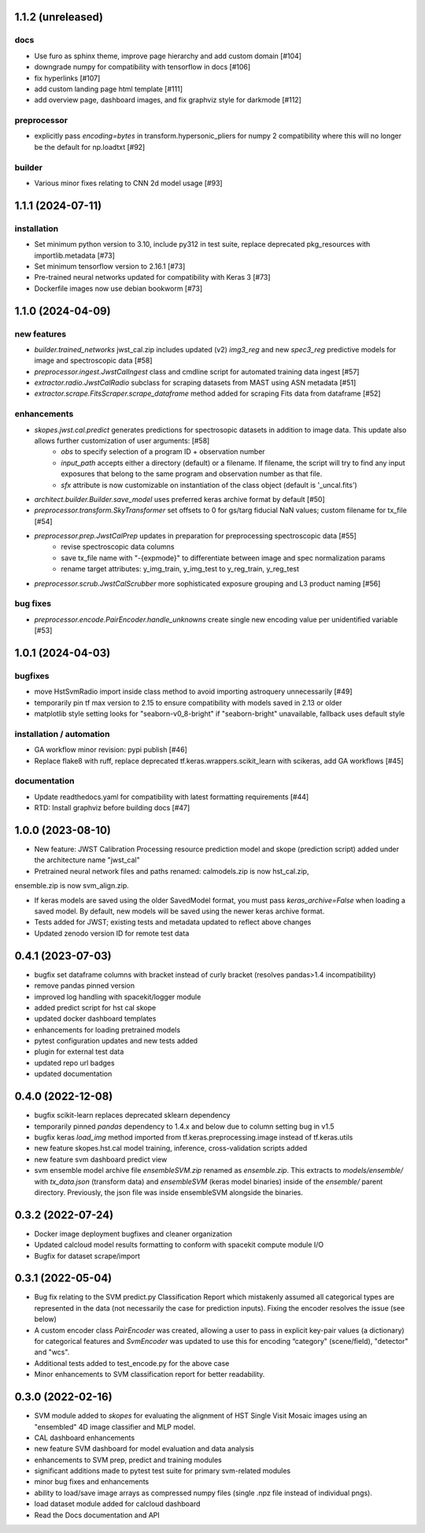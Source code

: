 1.1.2 (unreleased)
==================

docs
----
- Use furo as sphinx theme, improve page hierarchy and add custom domain [#104]
- downgrade numpy for compatibility with tensorflow in docs [#106]
- fix hyperlinks [#107]
- add custom landing page html template [#111]
- add overview page, dashboard images, and fix graphviz style for darkmode [#112]

preprocessor
------------
- explicitly pass `encoding=bytes` in transform.hypersonic_pliers for numpy 2 compatibility where this will no longer be the default for np.loadtxt [#92]

builder
-------
- Various minor fixes relating to CNN 2d model usage [#93]


1.1.1 (2024-07-11)
==================

installation
------------
- Set minimum python version to 3.10, include py312 in test suite, replace deprecated pkg_resources with importlib.metadata [#73]
- Set minimum tensorflow version to 2.16.1 [#73]
- Pre-trained neural networks updated for compatibility with Keras 3 [#73]
- Dockerfile images now use debian bookworm [#73]


1.1.0 (2024-04-09)
==================

new features
------------
- `builder.trained_networks` jwst_cal.zip includes updated (v2) `img3_reg` and new `spec3_reg` predictive models for image and spectroscopic data [#58]
- `preprocessor.ingest.JwstCalIngest` class and cmdline script for automated training data ingest [#57]
- `extractor.radio.JwstCalRadio` subclass for scraping datasets from MAST using ASN metadata [#51]
- `extractor.scrape.FitsScraper.scrape_dataframe` method added for scraping Fits data from dataframe [#52]

enhancements
------------

- `skopes.jwst.cal.predict` generates predictions for spectrosopic datasets in addition to image data. This update also allows further customization of user arguments: [#58]
    - `obs` to specify selection of a program ID + observation number
    - `input_path` accepts either a directory (default) or a filename. If filename, the script will try to find any input exposures that belong to the same program and observation number as that file.
    - `sfx` attribute is now customizable on instantiation of the class object (default is '_uncal.fits')
- `architect.builder.Builder.save_model` uses preferred keras archive format by default [#50]
- `preprocessor.transform.SkyTransformer` set offsets to 0 for gs/targ fiducial NaN values; custom filename for tx_file [#54]
- `preprocessor.prep.JwstCalPrep` updates in preparation for preprocessing spectroscopic data [#55]
    - revise spectroscopic data columns
    - save tx_file name with "-{expmode}" to differentiate between image and spec normalization params
    - rename target attributes: y_img_train, y_img_test to y_reg_train, y_reg_test
- `preprocessor.scrub.JwstCalScrubber` more sophisticated exposure grouping and L3 product naming [#56]

bug fixes
---------
- `preprocessor.encode.PairEncoder.handle_unknowns` create single new encoding value per unidentified variable [#53]



1.0.1 (2024-04-03)
==================

bugfixes
--------

- move HstSvmRadio import inside class method to avoid importing astroquery unnecessarily [#49]

- temporarily pin tf max version to 2.15 to ensure compatibility with models saved in 2.13 or older

- matplotlib style setting looks for "seaborn-v0_8-bright" if "seaborn-bright" unavailable, fallback uses default style


installation / automation
-------------------------

- GA workflow minor revision: pypi publish [#46]

- Replace flake8 with ruff, replace deprecated tf.keras.wrappers.scikit_learn with scikeras, add GA workflows [#45]

documentation
-------------

- Update readthedocs.yaml for compatibility with latest formatting requirements [#44]

- RTD: Install graphviz before building docs [#47]


1.0.0 (2023-08-10)
==================

- New feature: JWST Calibration Processing resource prediction model and skope (prediction script) added under the architecture name "jwst_cal"

- Pretrained neural network files and paths renamed: calmodels.zip is now hst_cal.zip,
ensemble.zip is now svm_align.zip.

- If keras models are saved using the older SavedModel format, you must pass `keras_archive=False` when loading a saved model. By default, new models will be saved using the newer keras archive format.

- Tests added for JWST; existing tests and metadata updated to reflect above changes

- Updated zenodo version ID for remote test data


0.4.1 (2023-07-03)
==================

- bugfix set dataframe columns with bracket instead of curly bracket (resolves pandas>1.4 incompatibility)

- remove pandas pinned version

- improved log handling with spacekit/logger module

- added predict script for hst cal skope

- updated docker dashboard templates

- enhancements for loading pretrained models

- pytest configuration updates and new tests added

- plugin for external test data

- updated repo url badges

- updated documentation


0.4.0 (2022-12-08)
==================

- bugfix scikit-learn replaces deprecated sklearn dependency

- temporarily pinned `pandas` dependency to 1.4.x and below due to column setting bug in v1.5

- bugfix keras `load_img` method imported from tf.keras.preprocessing.image instead of tf.keras.utils

- new feature skopes.hst.cal model training, inference, cross-validation scripts added

- new feature svm dashboard predict view

- svm ensemble model archive file `ensembleSVM.zip` renamed as `ensemble.zip`. This extracts to `models/ensemble/` with `tx_data.json` (transform data) and `ensembleSVM` (keras model binaries) inside of the `ensemble/` parent directory. Previously, the json file was inside ensembleSVM alongside the binaries.


0.3.2 (2022-07-24)
==================

- Docker image deployment bugfixes and cleaner organization

- Updated calcloud model results formatting to conform with spacekit compute module I/O

- Bugfix for dataset scrape/import


0.3.1 (2022-05-04)
==================

- Bug fix relating to the SVM predict.py Classification Report which mistakenly assumed all categorical types are represented in the data (not necessarily the case for prediction inputs). Fixing the encoder resolves the issue (see below)

- A custom encoder class `PairEncoder` was created, allowing a user to pass in explicit key-pair values (a dictionary) for categorical features and `SvmEncoder` was updated to use this for encoding “category" (scene/field), "detector" and "wcs".

- Additional tests added to test_encode.py for the above case

- Minor enhancements to SVM classification report for better readability.


0.3.0 (2022-02-16)
==================

- SVM module added to `skopes` for evaluating the alignment of HST Single Visit Mosaic images using an "ensembled" 4D image classifier and MLP model.
- CAL dashboard enhancements
- new feature SVM dashboard for model evaluation and data analysis
- enhancements to SVM prep, predict and training modules
- significant additions made to pytest test suite for primary svm-related modules
- minor bug fixes and enhancements
- ability to load/save image arrays as compressed numpy files (single .npz file instead of individual pngs).
- load dataset module added for calcloud dashboard
- Read the Docs documentation and API
